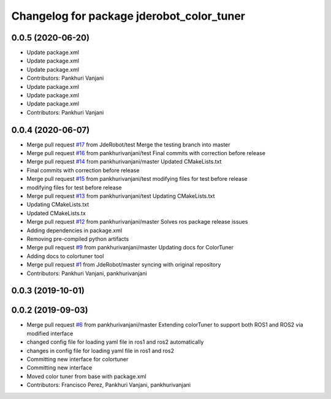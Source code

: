 ^^^^^^^^^^^^^^^^^^^^^^^^^^^^^^^^^^^^^^^^^^
Changelog for package jderobot_color_tuner
^^^^^^^^^^^^^^^^^^^^^^^^^^^^^^^^^^^^^^^^^^

0.0.5 (2020-06-20)
------------------
* Update package.xml
* Update package.xml
* Update package.xml
* Contributors: Pankhuri Vanjani

* Update package.xml
* Update package.xml
* Update package.xml
* Contributors: Pankhuri Vanjani

0.0.4 (2020-06-07)
------------------
* Merge pull request `#17 <https://github.com/JdeRobot/ColorTuner/issues/17>`_ from JdeRobot/test
  Merge the testing branch into master
* Merge pull request `#16 <https://github.com/JdeRobot/ColorTuner/issues/16>`_ from pankhurivanjani/test
  Final commits with correction before release
* Merge pull request `#14 <https://github.com/JdeRobot/ColorTuner/issues/14>`_ from pankhurivanjani/master
  Updated CMakeLists.txt
* Final commits with correction before release
* Merge pull request `#15 <https://github.com/JdeRobot/ColorTuner/issues/15>`_ from pankhurivanjani/test
  modifying files for test before release
* modifying files for test before release
* Merge pull request `#13 <https://github.com/JdeRobot/ColorTuner/issues/13>`_ from pankhurivanjani/test
  Updating CMakeLists.txt
* Updating CMakeLists.txt
* Updated CMakeLists.tx
* Merge pull request `#12 <https://github.com/JdeRobot/ColorTuner/issues/12>`_ from pankhurivanjani/master
  Solves ros package release issues
* Adding dependencies in package.xml
* Removing pre-compiled python artifacts
* Merge pull request `#9 <https://github.com/JdeRobot/ColorTuner/issues/9>`_ from pankhurivanjani/master
  Updating docs for ColorTuner
* Adding docs to colortuner tool
* Merge pull request `#1 <https://github.com/JdeRobot/ColorTuner/issues/1>`_ from JdeRobot/master
  syncing with original repository
* Contributors: Pankhuri Vanjani, pankhurivanjani

0.0.3 (2019-10-01)
------------------

0.0.2 (2019-09-03)
------------------
* Merge pull request `#6 <https://github.com/jderobot/colortuner/issues/6>`_ from pankhurivanjani/master
  Extending colorTuner to support both ROS1 and ROS2 via modified interface
* changed config file for loading yaml file in ros1 and ros2 automatically
* changes in config file for loading yaml file in ros1 and ros2
* Committing new interface for colortuner
* Committing new interface
* Moved color tuner from base with package.xml
* Contributors: Francisco Perez, Pankhuri Vanjani, pankhurivanjani
